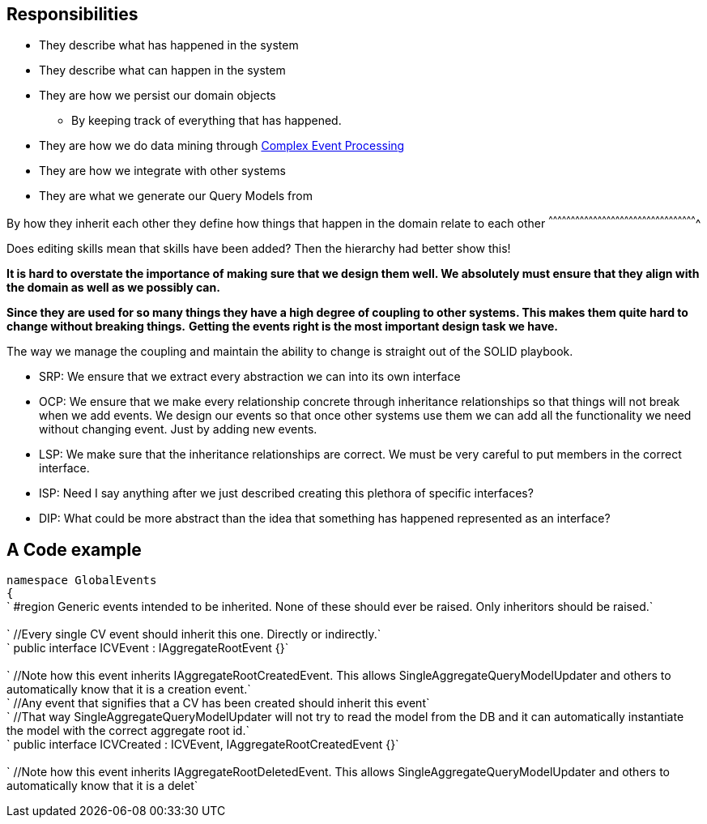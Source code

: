 [[responsibilities]]
Responsibilities
----------------

* They describe what has happened in the system
* They describe what can happen in the system
* They are how we persist our domain objects
** By keeping track of everything that has happened.
* They are how we do data mining through
link:Complex_Event_Processing[Complex Event Processing]
* They are how we integrate with other systems
* They are what we generate our Query Models from

[[by-how-they-inherit-each-other-they-define-how-things-that-happen-in-the-domain-relate-to-each-other]]
By how they inherit each other they define how things that happen in the
domain relate to each other
^^^^^^^^^^^^^^^^^^^^^^^^^^^^^^^^^^^^^^^^^^^^^^^^^^^^^^^^^^^^^^^^^^^^^^^^^^^^^^^^^^^^^^^^^^^^^^^^^^^^

Does editing skills mean that skills have been added? Then the hierarchy
had better show this!

*It is hard to overstate the importance of making sure that we design
them well. We absolutely must ensure that they align with the domain as
well as we possibly can.*

*Since they are used for so many things they have a high degree of
coupling to other systems. This makes them quite hard to change without
breaking things.* *Getting the events right is the most important design
task we have.*

The way we manage the coupling and maintain the ability to change is
straight out of the SOLID playbook.

* SRP: We ensure that we extract every abstraction we can into its own
interface
* OCP: We ensure that we make every relationship concrete through
inheritance relationships so that things will not break when we add
events. We design our events so that once other systems use them we can
add all the functionality we need without changing event. Just by adding
new events.
* LSP: We make sure that the inheritance relationships are correct. We
must be very careful to put members in the correct interface.
* ISP: Need I say anything after we just described creating this
plethora of specific interfaces?
* DIP: What could be more abstract than the idea that something has
happened represented as an interface?

[[a-code-example]]
A Code example
--------------

`namespace GlobalEvents` +
`{` +
`  #region Generic events intended to be inherited. None of these should ever be raised. Only inheritors should be raised.` +
 +
`  //Every single CV event should inherit this one. Directly or indirectly.` +
`  public interface ICVEvent : IAggregateRootEvent {}` +
 +
`  //Note how this event inherits IAggregateRootCreatedEvent. This allows SingleAggregateQueryModelUpdater and others to automatically know that it is a creation event.` +
`  //Any event that signifies that a CV has been created should inherit this event` +
`  //That way SingleAggregateQueryModelUpdater will not try to read the model from the DB and it can automatically instantiate the model with the correct aggregate root id.` +
`  public interface ICVCreated : ICVEvent, IAggregateRootCreatedEvent {}` +
 +
`  //Note how this event inherits IAggregateRootDeletedEvent. This allows SingleAggregateQueryModelUpdater and others to automatically know that it is a delet`
